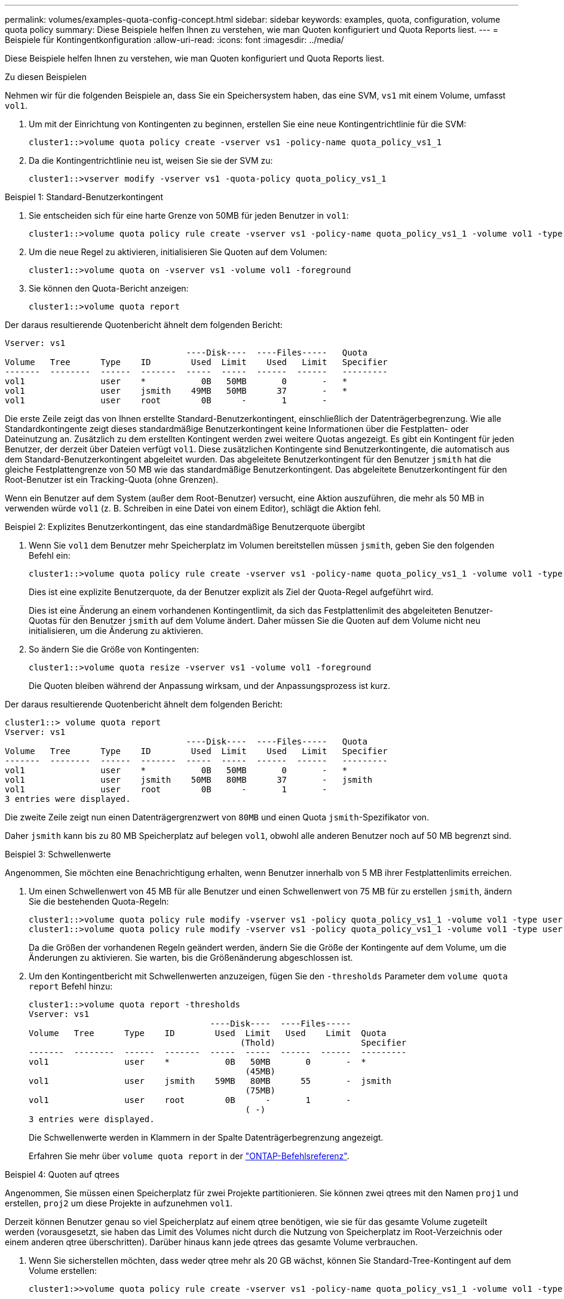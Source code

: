 ---
permalink: volumes/examples-quota-config-concept.html 
sidebar: sidebar 
keywords: examples, quota, configuration, volume quota policy 
summary: Diese Beispiele helfen Ihnen zu verstehen, wie man Quoten konfiguriert und Quota Reports liest. 
---
= Beispiele für Kontingentkonfiguration
:allow-uri-read: 
:icons: font
:imagesdir: ../media/


[role="lead"]
Diese Beispiele helfen Ihnen zu verstehen, wie man Quoten konfiguriert und Quota Reports liest.

.Zu diesen Beispielen
Nehmen wir für die folgenden Beispiele an, dass Sie ein Speichersystem haben, das eine SVM, `vs1` mit einem Volume, umfasst `vol1`.

. Um mit der Einrichtung von Kontingenten zu beginnen, erstellen Sie eine neue Kontingentrichtlinie für die SVM:
+
[listing]
----
cluster1::>volume quota policy create -vserver vs1 -policy-name quota_policy_vs1_1
----
. Da die Kontingentrichtlinie neu ist, weisen Sie sie der SVM zu:
+
[listing]
----
cluster1::>vserver modify -vserver vs1 -quota-policy quota_policy_vs1_1
----


.Beispiel 1: Standard-Benutzerkontingent
. Sie entscheiden sich für eine harte Grenze von 50MB für jeden Benutzer in `vol1`:
+
[listing]
----
cluster1::>volume quota policy rule create -vserver vs1 -policy-name quota_policy_vs1_1 -volume vol1 -type user -target "" -disk-limit 50MB -qtree ""
----
. Um die neue Regel zu aktivieren, initialisieren Sie Quoten auf dem Volumen:
+
[listing]
----
cluster1::>volume quota on -vserver vs1 -volume vol1 -foreground
----
. Sie können den Quota-Bericht anzeigen:
+
[listing]
----
cluster1::>volume quota report
----


Der daraus resultierende Quotenbericht ähnelt dem folgenden Bericht:

[listing]
----
Vserver: vs1
                                    ----Disk----  ----Files-----   Quota
Volume   Tree      Type    ID        Used  Limit    Used   Limit   Specifier
-------  --------  ------  -------  -----  -----  ------  ------   ---------
vol1               user    *           0B   50MB       0       -   *
vol1               user    jsmith    49MB   50MB      37       -   *
vol1               user    root        0B      -       1       -
----
Die erste Zeile zeigt das von Ihnen erstellte Standard-Benutzerkontingent, einschließlich der Datenträgerbegrenzung. Wie alle Standardkontingente zeigt dieses standardmäßige Benutzerkontingent keine Informationen über die Festplatten- oder Dateinutzung an. Zusätzlich zu dem erstellten Kontingent werden zwei weitere Quotas angezeigt. Es gibt ein Kontingent für jeden Benutzer, der derzeit über Dateien verfügt `vol1`. Diese zusätzlichen Kontingente sind Benutzerkontingente, die automatisch aus dem Standard-Benutzerkontingent abgeleitet wurden. Das abgeleitete Benutzerkontingent für den Benutzer `jsmith` hat die gleiche Festplattengrenze von 50 MB wie das standardmäßige Benutzerkontingent. Das abgeleitete Benutzerkontingent für den Root-Benutzer ist ein Tracking-Quota (ohne Grenzen).

Wenn ein Benutzer auf dem System (außer dem Root-Benutzer) versucht, eine Aktion auszuführen, die mehr als 50 MB in verwenden würde `vol1` (z. B. Schreiben in eine Datei von einem Editor), schlägt die Aktion fehl.

.Beispiel 2: Explizites Benutzerkontingent, das eine standardmäßige Benutzerquote übergibt
. Wenn Sie `vol1` dem Benutzer mehr Speicherplatz im Volumen bereitstellen müssen `jsmith`, geben Sie den folgenden Befehl ein:
+
[listing]
----
cluster1::>volume quota policy rule create -vserver vs1 -policy-name quota_policy_vs1_1 -volume vol1 -type user -target jsmith -disk-limit 80MB -qtree ""
----
+
Dies ist eine explizite Benutzerquote, da der Benutzer explizit als Ziel der Quota-Regel aufgeführt wird.

+
Dies ist eine Änderung an einem vorhandenen Kontingentlimit, da sich das Festplattenlimit des abgeleiteten Benutzer-Quotas für den Benutzer `jsmith` auf dem Volume ändert. Daher müssen Sie die Quoten auf dem Volume nicht neu initialisieren, um die Änderung zu aktivieren.

. So ändern Sie die Größe von Kontingenten:
+
[listing]
----
cluster1::>volume quota resize -vserver vs1 -volume vol1 -foreground
----
+
Die Quoten bleiben während der Anpassung wirksam, und der Anpassungsprozess ist kurz.



Der daraus resultierende Quotenbericht ähnelt dem folgenden Bericht:

[listing]
----
cluster1::> volume quota report
Vserver: vs1
                                    ----Disk----  ----Files-----   Quota
Volume   Tree      Type    ID        Used  Limit    Used   Limit   Specifier
-------  --------  ------  -------  -----  -----  ------  ------   ---------
vol1               user    *           0B   50MB       0       -   *
vol1               user    jsmith    50MB   80MB      37       -   jsmith
vol1               user    root        0B      -       1       -
3 entries were displayed.
----
Die zweite Zeile zeigt nun einen Datenträgergrenzwert von `80MB` und einen Quota `jsmith`-Spezifikator von.

Daher `jsmith` kann bis zu 80 MB Speicherplatz auf belegen `vol1`, obwohl alle anderen Benutzer noch auf 50 MB begrenzt sind.

.Beispiel 3: Schwellenwerte
Angenommen, Sie möchten eine Benachrichtigung erhalten, wenn Benutzer innerhalb von 5 MB ihrer Festplattenlimits erreichen.

. Um einen Schwellenwert von 45 MB für alle Benutzer und einen Schwellenwert von 75 MB für zu erstellen `jsmith`, ändern Sie die bestehenden Quota-Regeln:
+
[listing]
----
cluster1::>volume quota policy rule modify -vserver vs1 -policy quota_policy_vs1_1 -volume vol1 -type user -target "" -qtree "" -threshold 45MB
cluster1::>volume quota policy rule modify -vserver vs1 -policy quota_policy_vs1_1 -volume vol1 -type user -target jsmith -qtree "" -threshold 75MB
----
+
Da die Größen der vorhandenen Regeln geändert werden, ändern Sie die Größe der Kontingente auf dem Volume, um die Änderungen zu aktivieren. Sie warten, bis die Größenänderung abgeschlossen ist.

. Um den Kontingentbericht mit Schwellenwerten anzuzeigen, fügen Sie den `-thresholds` Parameter dem `volume quota report` Befehl hinzu:
+
[listing]
----
cluster1::>volume quota report -thresholds
Vserver: vs1
                                    ----Disk----  ----Files-----
Volume   Tree      Type    ID        Used  Limit   Used    Limit  Quota
                                          (Thold)                 Specifier
-------  --------  ------  -------  -----  -----  ------  ------  ---------
vol1               user    *           0B   50MB       0       -  *
                                           (45MB)
vol1               user    jsmith    59MB   80MB      55       -  jsmith
                                           (75MB)
vol1               user    root        0B      -       1       -
                                           ( -)
3 entries were displayed.
----
+
Die Schwellenwerte werden in Klammern in der Spalte Datenträgerbegrenzung angezeigt.

+
Erfahren Sie mehr über `volume quota report` in der link:https://docs.netapp.com/us-en/ontap-cli/volume-quota-report.html["ONTAP-Befehlsreferenz"^].



.Beispiel 4: Quoten auf qtrees
Angenommen, Sie müssen einen Speicherplatz für zwei Projekte partitionieren. Sie können zwei qtrees mit den Namen `proj1` und erstellen, `proj2` um diese Projekte in aufzunehmen `vol1`.

Derzeit können Benutzer genau so viel Speicherplatz auf einem qtree benötigen, wie sie für das gesamte Volume zugeteilt werden (vorausgesetzt, sie haben das Limit des Volumes nicht durch die Nutzung von Speicherplatz im Root-Verzeichnis oder einem anderen qtree überschritten). Darüber hinaus kann jede qtrees das gesamte Volume verbrauchen.

. Wenn Sie sicherstellen möchten, dass weder qtree mehr als 20 GB wächst, können Sie Standard-Tree-Kontingent auf dem Volume erstellen:
+
[listing]
----
cluster1:>>volume quota policy rule create -vserver vs1 -policy-name quota_policy_vs1_1 -volume vol1 -type tree -target "" -disk-limit 20GB
----
+

NOTE: Der richtige Typ ist _Tree_, nicht qtree.

. Da es sich um ein neues Kontingent handelt, können Sie es nicht aktivieren, indem Sie die Größe ändern. Sie initialisieren Quoten auf dem Volumen neu:
+
[listing]
----
cluster1:>>volume quota off -vserver vs1 -volume vol1
cluster1:>>volume quota on -vserver vs1 -volume vol1 -foreground
----


[NOTE]
====
Sie müssen für jedes betroffene Volume ca. fünf Minuten warten, bevor Sie die Quoten erneut aktivieren. Der Versuch, sie fast unmittelbar nach Ausführung des `volume quota off` Befehls zu aktivieren, kann zu Fehlern führen. Alternativ können Sie die Befehle ausführen, um die Quoten für ein Volume von dem Node, der das jeweilige Volume enthält, neu zu initialisieren. Erfahren Sie mehr über `volume quota off` in der link:https://docs.netapp.com/us-en/ontap-cli/volume-quota-off.html["ONTAP-Befehlsreferenz"^].

====
Quoten werden während der Neuinitialisierung nicht durchgesetzt, was länger dauert als der Anpassungsprozess.

Wenn Sie einen Quotenbericht anzeigen, enthält er mehrere neue Zeilen. Einige Zeilen gelten für Tree Quotas und einige Zeilen für abgeleitete Benutzer-Quotas.

Die folgenden neuen Zeilen gelten für die Baumquoten:

[listing]
----

                                    ----Disk----  ----Files-----   Quota
Volume   Tree      Type    ID        Used  Limit    Used   Limit   Specifier
-------  --------  ------  -------  -----  -----  ------  ------   ---------
...
vol1               tree    *           0B   20GB       0       -   *
vol1     proj1     tree    1           0B   20GB       1       -   proj1
vol1     proj2     tree    2           0B   20GB       1       -   proj2
...
----
Das von Ihnen erstellte Standardbaumkontingent wird in der ersten neuen Zeile mit einem Sternchen (*) in der Spalte ID angezeigt. Als Reaktion auf das Standard-Tree-Kontingent auf einem Volume erstellt ONTAP automatisch abgeleitete Tree Quotas für jeden qtree im Volume. Diese werden in den Zeilen angezeigt, in denen `proj1` und `proj2` in der `Tree` Spalte angezeigt werden.

Die folgenden neuen Zeilen gelten für abgeleitete Benutzerkontingente:

[listing]
----

                                    ----Disk----  ----Files-----   Quota
Volume   Tree      Type    ID        Used  Limit    Used   Limit   Specifier
-------  --------  ------  -------  -----  -----  ------  ------   ---------
...
vol1     proj1     user    *           0B   50MB       0       -
vol1     proj1     user    root        0B      -       1       -
vol1     proj2     user    *           0B   50MB       0       -
vol1     proj2     user    root        0B      -       1       -
...
----
Standard-Benutzerkontingente auf einem Volume werden automatisch für alle qtrees übernommen, die in diesem Volume enthalten sind, sofern die Kontingente für qtrees aktiviert sind. Wenn Sie das erste qtree-Kontingent hinzugefügt haben, haben Sie Quoten auf qtrees aktiviert. Daher wurden für jeden qtree abgeleitete Standard-Benutzerkontingente erstellt. Diese werden in den Zeilen mit einem Sternchen (*) angezeigt.

Da der Root-Benutzer Eigentümer einer Datei ist, wurden für jede der qtrees Standard-Benutzerkontingente erstellt, spezielle Tracking-Kontingente für den Root-Benutzer auf jeder qtrees erstellt. Diese werden in den Zeilen angezeigt, in denen ID root ist.

.Beispiel 5: Benutzerkontingent auf einen qtree
. Sie beschließen, Benutzer auf weniger Platz im `proj1` qtree zu beschränken, als sie im Volume als Ganzes erhalten. Sie möchten verhindern, dass sie mehr als 10 MB im `proj1` qtree verwenden. Daher erstellen Sie ein Standard-Benutzerkontingent für den qtree:
+
[listing]
----
cluster1::>volume quota policy rule create -vserver vs1 -policy-name quota_policy_vs1_1 -volume vol1 -type user -target "" -disk-limit 10MB -qtree proj1
----
+
Dies ist eine Änderung zu einem bestehenden Kontingent, da es das Standard-Benutzerkontingent für den proj1-qtree ändert, der aus dem Standard-Benutzerkontingent auf dem Volume abgeleitet wurde. Daher aktivieren Sie die Änderung durch Ändern der Quoten. Wenn der Größenänderungsprozess abgeschlossen ist, können Sie den Quotenbericht anzeigen.

+
Die folgende neue Zeile erscheint im Kontingentbericht, der die neue explizite Benutzerquote für den qtree zeigt:

+
[listing]
----

                                    ----Disk----  ----Files-----   Quota
Volume   Tree      Type    ID        Used  Limit    Used   Limit   Specifier
-------  --------  ------  -------  -----  -----  ------  ------   ---------
vol1     proj1     user    *           0B   10MB       0       -   *
----
+
Allerdings `jsmith` kann der Benutzer nicht mehr Daten in den proj1 qtree schreiben, da die Quote, die Sie zum Überschreiben der Standard-Benutzerquote (um mehr Platz bereitzustellen) erstellt haben, auf dem Volume lag. Wie Sie ein Standard Benutzer-Kontingent auf dem `proj1` qtree hinzugefügt haben, wird dieses Kontingent angewendet und begrenzt alle Benutzerfläche in diesem qtree, einschließlich `jsmith`.

. Um dem Benutzer mehr Speicherplatz `jsmith` zur Verfügung zu stellen, fügen Sie eine explizite Benutzer-Quota-Regel für den qtree mit einer Plattengrenze von 80 MB hinzu, um die standardmäßige Benutzer-Quota-Regel für den qtree außer Kraft zu setzen:
+
[listing]
----
cluster1::>volume quota policy rule create -vserver vs1 -policy-name quota_policy_vs1_1 -volume vol1 -type user -target jsmith -disk-limit 80MB -qtree proj1
----
+
Da es sich hierbei um ein explizites Kontingent handelt, für das bereits ein Standardkontingent existiert, aktivieren Sie die Änderung, indem Sie Quotas ändern. Wenn die Größenänderung abgeschlossen ist, wird ein Kontingentbericht angezeigt.



Die folgende neue Zeile wird im Quotenbericht angezeigt:

[listing]
----

                                    ----Disk----  ----Files-----   Quota
Volume   Tree      Type    ID        Used  Limit    Used   Limit   Specifier
-------  --------  ------  -------  -----  -----  ------  ------   ---------
vol1     proj1     user    jsmith    61MB   80MB      57       -   jsmith
----
Der endgültige Quotenbericht ähnelt dem folgenden Bericht:

[listing]
----
cluster1::>volume quota report
Vserver: vs1
                                    ----Disk----  ----Files-----   Quota
Volume   Tree      Type    ID        Used  Limit    Used   Limit   Specifier
-------  --------  ------  -------  -----  -----  ------  ------   ---------
vol1               tree    *           0B   20GB       0       -   *
vol1               user    *           0B   50MB       0       -   *
vol1               user    jsmith    70MB   80MB      65       -   jsmith
vol1     proj1     tree    1           0B   20GB       1       -   proj1
vol1     proj1     user    *           0B   10MB       0       -   *
vol1     proj1     user    root        0B      -       1       -
vol1     proj2     tree    2           0B   20GB       1       -   proj2
vol1     proj2     user    *           0B   50MB       0       -
vol1     proj2     user    root        0B      -       1       -
vol1               user    root        0B      -       3       -
vol1     proj1     user    jsmith    61MB   80MB      57       -   jsmith
11 entries were displayed.
----
Der Benutzer `jsmith` muss die folgenden Quota-Limits erfüllen, um in eine Datei zu schreiben `proj1`:

. Das Tree-Kontingent für den `proj1` qtree.
. Das Benutzerkontingent auf dem `proj1` qtree.
. Die Benutzerkontingente auf dem Volumen.

